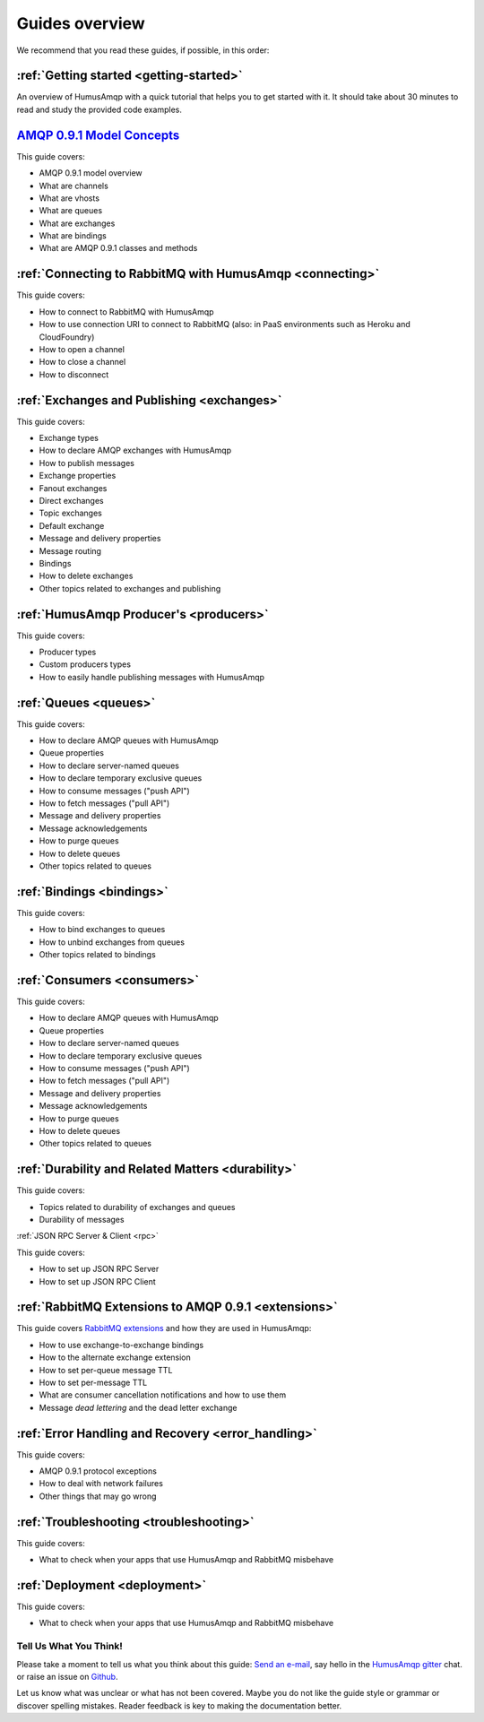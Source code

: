 .. _guides:

Guides overview
===============

We recommend that you read these guides, if possible, in this order:

:ref:`Getting started <getting-started>`
~~~~~~~~~~~~~~~~~~~~~~~~~~~~~~~~~~~~~~~~

An overview of HumusAmqp with a quick tutorial that helps you to get started
with it. It should take about 30 minutes to read and study the provided
code examples.

`AMQP 0.9.1 Model Concepts <http://www.rabbitmq.com/tutorials/amqp-concepts.html>`_
~~~~~~~~~~~~~~~~~~~~~~~~~~~~~~~~~~~~~~~~~~~~~~~~~~~~~~~~~~~~~~~~~~~~~~~~~~~~~~~~~~~

This guide covers:

-  AMQP 0.9.1 model overview
-  What are channels
-  What are vhosts
-  What are queues
-  What are exchanges
-  What are bindings
-  What are AMQP 0.9.1 classes and methods

:ref:`Connecting to RabbitMQ with HumusAmqp <connecting>`
~~~~~~~~~~~~~~~~~~~~~~~~~~~~~~~~~~~~~~~~~~~~~~~~~~~~~~~~~

This guide covers:

-  How to connect to RabbitMQ with HumusAmqp
-  How to use connection URI to connect to RabbitMQ (also: in PaaS
   environments such as Heroku and CloudFoundry)
-  How to open a channel
-  How to close a channel
-  How to disconnect

:ref:`Exchanges and Publishing <exchanges>`
~~~~~~~~~~~~~~~~~~~~~~~~~~~~~~~~~~~~~~~~~~~

This guide covers:

-  Exchange types
-  How to declare AMQP exchanges with HumusAmqp
-  How to publish messages
-  Exchange properties
-  Fanout exchanges
-  Direct exchanges
-  Topic exchanges
-  Default exchange
-  Message and delivery properties
-  Message routing
-  Bindings
-  How to delete exchanges
-  Other topics related to exchanges and publishing

:ref:`HumusAmqp Producer's <producers>`
~~~~~~~~~~~~~~~~~~~~~~~~~~~~~~~~~~~~~~~

This guide covers:

-  Producer types
-  Custom producers types
-  How to easily handle publishing messages with HumusAmqp

:ref:`Queues <queues>`
~~~~~~~~~~~~~~~~~~~~~~~~~~~~~~~~~~~~

This guide covers:

-  How to declare AMQP queues with HumusAmqp
-  Queue properties
-  How to declare server-named queues
-  How to declare temporary exclusive queues
-  How to consume messages ("push API")
-  How to fetch messages ("pull API")
-  Message and delivery properties
-  Message acknowledgements
-  How to purge queues
-  How to delete queues
-  Other topics related to queues

:ref:`Bindings <bindings>`
~~~~~~~~~~~~~~~~~~~~~~~~~~

This guide covers:

-  How to bind exchanges to queues
-  How to unbind exchanges from queues
-  Other topics related to bindings

:ref:`Consumers <consumers>`
~~~~~~~~~~~~~~~~~~~~~~~~~~~~~~~~~~~~

This guide covers:

-  How to declare AMQP queues with HumusAmqp
-  Queue properties
-  How to declare server-named queues
-  How to declare temporary exclusive queues
-  How to consume messages ("push API")
-  How to fetch messages ("pull API")
-  Message and delivery properties
-  Message acknowledgements
-  How to purge queues
-  How to delete queues
-  Other topics related to queues

:ref:`Durability and Related Matters <durability>`
~~~~~~~~~~~~~~~~~~~~~~~~~~~~~~~~~~~~~~~~~~~~~~~~~~

This guide covers:

-  Topics related to durability of exchanges and queues
-  Durability of messages

:ref:`JSON RPC Server & Client <rpc>`

This guide covers:

- How to set up JSON RPC Server
- How to set up JSON RPC Client

:ref:`RabbitMQ Extensions to AMQP 0.9.1 <extensions>`
~~~~~~~~~~~~~~~~~~~~~~~~~~~~~~~~~~~~~~~~~~~~~~~~~~~~~

This guide covers `RabbitMQ
extensions <http://www.rabbitmq.com/extensions.html>`_ and how they are
used in HumusAmqp:

-  How to use exchange-to-exchange bindings
-  How to the alternate exchange extension
-  How to set per-queue message TTL
-  How to set per-message TTL
-  What are consumer cancellation notifications and how to use them
-  Message *dead lettering* and the dead letter exchange

:ref:`Error Handling and Recovery <error_handling>`
~~~~~~~~~~~~~~~~~~~~~~~~~~~~~~~~~~~~~~~~~~~~~~~~~~~

This guide covers:

-  AMQP 0.9.1 protocol exceptions
-  How to deal with network failures
-  Other things that may go wrong


:ref:`Troubleshooting <troubleshooting>`
~~~~~~~~~~~~~~~~~~~~~~~~~~~~~~~~~~~~~~~~

This guide covers:

-  What to check when your apps that use HumusAmqp and RabbitMQ misbehave

:ref:`Deployment <deployment>`
~~~~~~~~~~~~~~~~~~~~~~~~~~~~~~

This guide covers:

-  What to check when your apps that use HumusAmqp and RabbitMQ misbehave

Tell Us What You Think!
-----------------------

Please take a moment to tell us what you think about this guide: `Send an e-mail <saschaprolic@googlemail.com>`_,
say hello in the `HumusAmqp gitter <https://gitter.im/prolic/HumusAmqp>`_ chat.
or raise an issue on `Github <https://www.github.com/prolic/HumusAmqp/issues>`_.

Let us know what was unclear or what has not been covered. Maybe you
do not like the guide style or grammar or discover spelling
mistakes. Reader feedback is key to making the documentation better.
